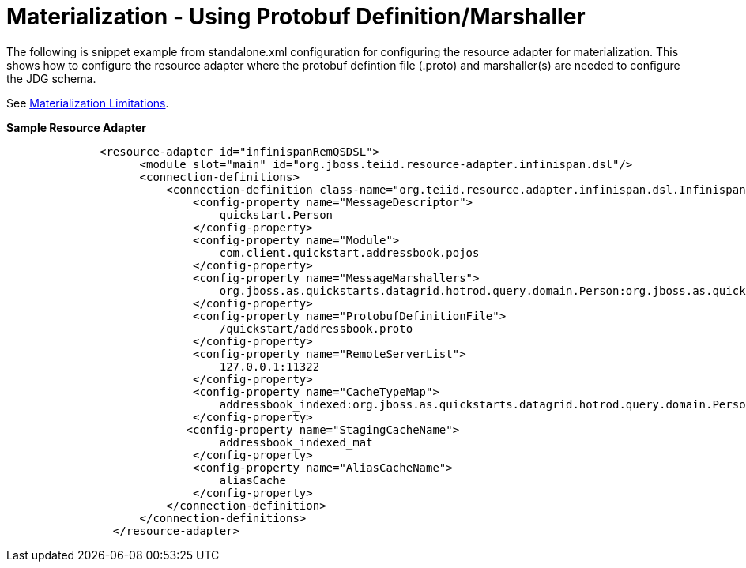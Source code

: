 
= Materialization - Using Protobuf Definition/Marshaller

The following is snippet example from standalone.xml configuration for configuring the resource adapter for materialization.  This shows how to configure the resource adapter where the protobuf defintion file (.proto) and marshaller(s) are needed to configure the JDG schema.

See link:Limitations.adoc[Materialization Limitations].

[source,xml]
.*Sample Resource Adapter*
----

              <resource-adapter id="infinispanRemQSDSL">
                    <module slot="main" id="org.jboss.teiid.resource-adapter.infinispan.dsl"/>
                    <connection-definitions>
                        <connection-definition class-name="org.teiid.resource.adapter.infinispan.dsl.InfinispanManagedConnectionFactory" jndi-name="java:/infinispanRemoteDSL" enabled="true" use-java-context="true" pool-name="infinispanRemoteDSL">
                            <config-property name="MessageDescriptor">
                                quickstart.Person
                            </config-property>
                            <config-property name="Module">
                                com.client.quickstart.addressbook.pojos
                            </config-property>
                            <config-property name="MessageMarshallers">
                                org.jboss.as.quickstarts.datagrid.hotrod.query.domain.Person:org.jboss.as.quickstarts.datagrid.hotrod.query.marshallers.PersonMarshaller
                            </config-property>
                            <config-property name="ProtobufDefinitionFile">
                                /quickstart/addressbook.proto
                            </config-property>
                            <config-property name="RemoteServerList">
                                127.0.0.1:11322
                            </config-property>
                            <config-property name="CacheTypeMap">
                                addressbook_indexed:org.jboss.as.quickstarts.datagrid.hotrod.query.domain.Person;id
                            </config-property>
                           <config-property name="StagingCacheName">
                                addressbook_indexed_mat
                            </config-property>
                            <config-property name="AliasCacheName">
                                aliasCache
                            </config-property>
                        </connection-definition>
                    </connection-definitions>
                </resource-adapter>

----
